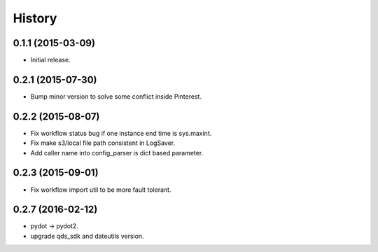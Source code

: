 .. :changelog:

History
-------


0.1.1 (2015-03-09)
++++++++++++++++++
* Initial release.


0.2.1 (2015-07-30)
++++++++++++++++++
* Bump minor version to solve some conflict inside Pinterest.


0.2.2 (2015-08-07)
++++++++++++++++++
* Fix workflow status bug if one instance end time is sys.maxint.
* Fix make s3/local file path consistent in LogSaver.
* Add caller name into config_parser is dict based parameter.


0.2.3 (2015-09-01)
++++++++++++++++++
* Fix workflow import util to be more fault tolerant.


0.2.7 (2016-02-12)
++++++++++++++++++
* pydot -> pydot2.
* upgrade qds_sdk and dateutils version.

